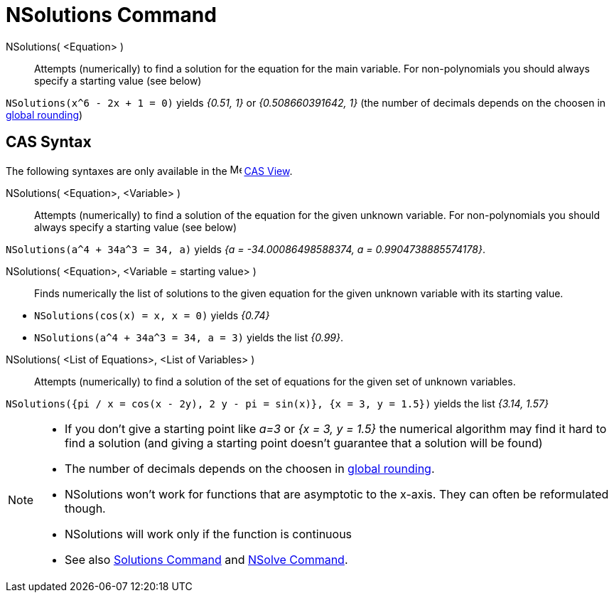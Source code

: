 = NSolutions Command
:page-en: commands/NSolutions
ifdef::env-github[:imagesdir: /en/modules/ROOT/assets/images]

NSolutions( <Equation> )::
  Attempts (numerically) to find a solution for the equation for the main variable. For non-polynomials you should
  always specify a starting value (see below)

[EXAMPLE]
====

`++NSolutions(x^6 - 2x + 1 = 0)++` yields _{0.51, 1}_ or _{0.508660391642, 1}_ (the number of decimals depends on the
choosen in xref:/Options_Menu.adoc[global rounding])

====

== CAS Syntax

The following syntaxes are only available in the image:16px-Menu_view_cas.svg.png[Menu view cas.svg,width=16,height=16]
xref:/CAS_View.adoc[CAS View].

NSolutions( <Equation>, <Variable> )::
  Attempts (numerically) to find a solution of the equation for the given unknown variable. For non-polynomials you
  should always specify a starting value (see below)

[EXAMPLE]
====

`++NSolutions(a^4 + 34a^3 = 34, a)++` yields _{a = -34.00086498588374, a = 0.9904738885574178}_.

====

NSolutions( <Equation>, <Variable = starting value> )::
  Finds numerically the list of solutions to the given equation for the given unknown variable with its starting value.

[EXAMPLE]
====

* `++NSolutions(cos(x) = x, x = 0)++` yields _{0.74}_
* `++NSolutions(a^4 + 34a^3 = 34, a = 3)++` yields the list _{0.99}_.

====

NSolutions( <List of Equations>, <List of Variables> )::
  Attempts (numerically) to find a solution of the set of equations for the given set of unknown variables.

[EXAMPLE]
====

`++NSolutions({pi / x = cos(x - 2y), 2 y - pi = sin(x)}, {x = 3, y = 1.5})++` yields the list _{3.14, 1.57}_

====

[NOTE]
====

* If you don't give a starting point like _a=3_ or _{x = 3, y = 1.5}_ the numerical algorithm may find it hard to find
a solution (and giving a starting point doesn't guarantee that a solution will be found)
* The number of decimals depends on the choosen in xref:/Options_Menu.adoc[global rounding].
* NSolutions won't work for functions that are asymptotic to the x-axis. They can often be reformulated though.
* NSolutions will work only if the function is continuous
* See also xref:/commands/Solutions.adoc[Solutions Command] and xref:/commands/NSolve.adoc[NSolve Command].

====
